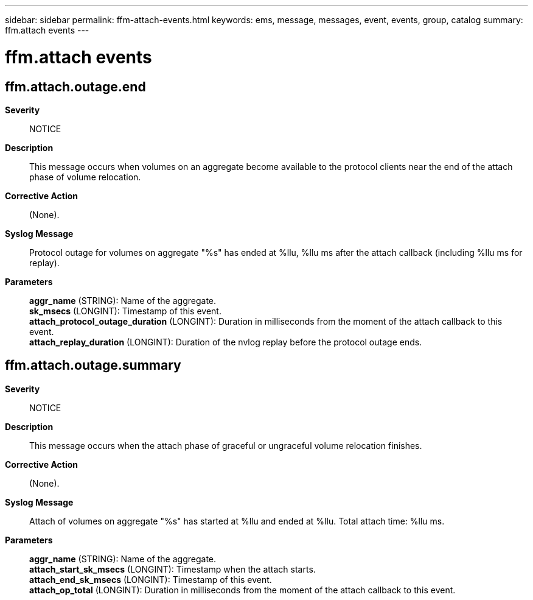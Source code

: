 ---
sidebar: sidebar
permalink: ffm-attach-events.html
keywords: ems, message, messages, event, events, group, catalog
summary: ffm.attach events
---

= ffm.attach events
:toclevels: 1
:hardbreaks:
:nofooter:
:icons: font
:linkattrs:
:imagesdir: ./media/

== ffm.attach.outage.end
*Severity*::
NOTICE
*Description*::
This message occurs when volumes on an aggregate become available to the protocol clients near the end of the attach phase of volume relocation.
*Corrective Action*::
(None).
*Syslog Message*::
Protocol outage for volumes on aggregate "%s" has ended at %llu, %llu ms after the attach callback (including %llu ms for replay).
*Parameters*::
*aggr_name* (STRING): Name of the aggregate.
*sk_msecs* (LONGINT): Timestamp of this event.
*attach_protocol_outage_duration* (LONGINT): Duration in milliseconds from the moment of the attach callback to this event.
*attach_replay_duration* (LONGINT): Duration of the nvlog replay before the protocol outage ends.

== ffm.attach.outage.summary
*Severity*::
NOTICE
*Description*::
This message occurs when the attach phase of graceful or ungraceful volume relocation finishes.
*Corrective Action*::
(None).
*Syslog Message*::
Attach of volumes on aggregate "%s" has started at %llu and ended at %llu. Total attach time: %llu ms.
*Parameters*::
*aggr_name* (STRING): Name of the aggregate.
*attach_start_sk_msecs* (LONGINT): Timestamp when the attach starts.
*attach_end_sk_msecs* (LONGINT): Timestamp of this event.
*attach_op_total* (LONGINT): Duration in milliseconds from the moment of the attach callback to this event.
